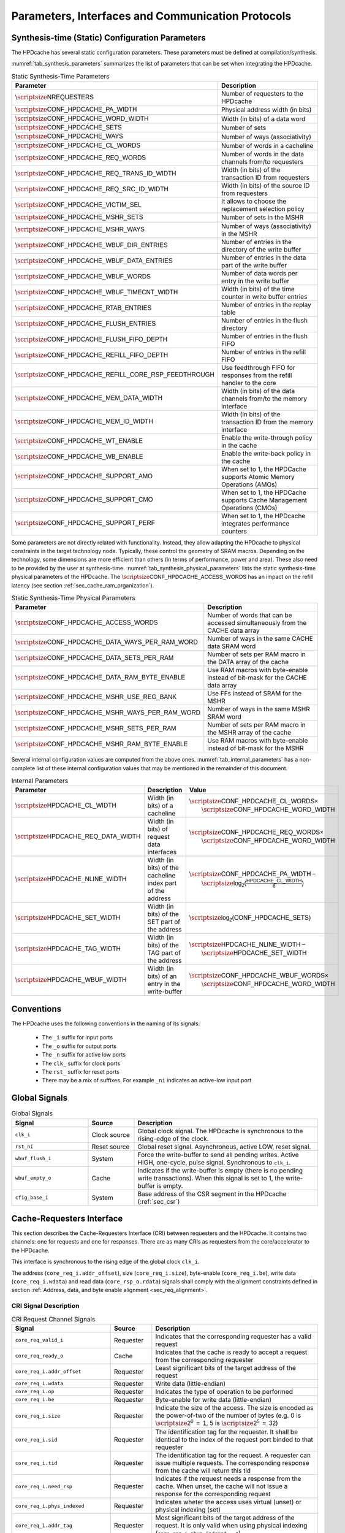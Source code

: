 ..
   Copyright 2024 CEA*
   *Commissariat a l'Energie Atomique et aux Energies Alternatives (CEA)

   SPDX-License-Identifier: Apache-2.0 WITH SHL-2.1

   Licensed under the Solderpad Hardware License v 2.1 (the “License”); you
   may not use this file except in compliance with the License, or, at your
   option, the Apache License version 2.0. You may obtain a copy of the
   License at

   https://solderpad.org/licenses/SHL-2.1/

   Unless required by applicable law or agreed to in writing, any work
   distributed under the License is distributed on an “AS IS” BASIS, WITHOUT
   WARRANTIES OR CONDITIONS OF ANY KIND, either express or implied. See the
   License for the specific language governing permissions and limitations
   under the License.

   Authors       : Cesar Fuguet
   Description   : HPDcache Interface

Parameters, Interfaces and Communication Protocols
==================================================

Synthesis-time (Static) Configuration Parameters
------------------------------------------------

The HPDcache has several static configuration parameters. These parameters must
be defined at compilation/synthesis.

:numref:`tab_synthesis_parameters` summarizes the list of parameters
that can be set when integrating the HPDcache.

.. _tab_synthesis_parameters:

.. list-table:: Static Synthesis-Time Parameters
   :widths: 45 55
   :header-rows: 1

   * - Parameter
     - Description
   * - :math:`\scriptsize\mathsf{NREQUESTERS}`
     - Number of requesters to the HPDcache
   * - :math:`\scriptsize\mathsf{CONF\_HPDCACHE\_PA\_WIDTH}`
     - Physical address width (in bits)
   * - :math:`\scriptsize\mathsf{CONF\_HPDCACHE\_WORD\_WIDTH}`
     - Width (in bits) of a data word
   * - :math:`\scriptsize\mathsf{CONF\_HPDCACHE\_SETS}`
     - Number of sets
   * - :math:`\scriptsize\mathsf{CONF\_HPDCACHE\_WAYS}`
     - Number of ways (associativity)
   * - :math:`\scriptsize\mathsf{CONF\_HPDCACHE\_CL\_WORDS}`
     - Number of words in a cacheline
   * - :math:`\scriptsize\mathsf{CONF\_HPDCACHE\_REQ\_WORDS}`
     - Number of words in the data channels from/to requesters
   * - :math:`\scriptsize\mathsf{CONF\_HPDCACHE\_REQ\_TRANS\_ID\_WIDTH}`
     - Width (in bits) of the transaction ID from requesters
   * - :math:`\scriptsize\mathsf{CONF\_HPDCACHE\_REQ\_SRC\_ID\_WIDTH}`
     - Width (in bits) of the source ID from requesters
   * - :math:`\scriptsize\mathsf{CONF\_HPDCACHE\_VICTIM\_SEL}`
     - It allows to choose the replacement selection policy
   * - :math:`\scriptsize\mathsf{CONF\_HPDCACHE\_MSHR\_SETS}`
     - Number of sets in the MSHR
   * - :math:`\scriptsize\mathsf{CONF\_HPDCACHE\_MSHR\_WAYS}`
     - Number of ways (associativity) in the MSHR
   * - :math:`\scriptsize\mathsf{CONF\_HPDCACHE\_WBUF\_DIR\_ENTRIES}`
     - Number of entries in the directory of the write buffer
   * - :math:`\scriptsize\mathsf{CONF\_HPDCACHE\_WBUF\_DATA\_ENTRIES}`
     - Number of entries in the data part of the write buffer
   * - :math:`\scriptsize\mathsf{CONF\_HPDCACHE\_WBUF\_WORDS}`
     - Number of data words per entry in the write buffer
   * - :math:`\scriptsize\mathsf{CONF\_HPDCACHE\_WBUF\_TIMECNT\_WIDTH}`
     - Width (in bits) of the time counter in write buffer entries
   * - :math:`\scriptsize\mathsf{CONF\_HPDCACHE\_RTAB\_ENTRIES}`
     - Number of entries in the replay table
   * - :math:`\scriptsize\mathsf{CONF\_HPDCACHE\_FLUSH\_ENTRIES}`
     - Number of entries in the flush directory
   * - :math:`\scriptsize\mathsf{CONF\_HPDCACHE\_FLUSH\_FIFO\_DEPTH}`
     - Number of entries in the flush FIFO
   * - :math:`\scriptsize\mathsf{CONF\_HPDCACHE\_REFILL\_FIFO\_DEPTH}`
     - Number of entries in the refill FIFO
   * - :math:`\scriptsize\mathsf{CONF\_HPDCACHE\_REFILL\_CORE\_RSP\_FEEDTHROUGH}`
     - Use feedthrough FIFO for responses from the refill handler to the core
   * - :math:`\scriptsize\mathsf{CONF\_HPDCACHE\_MEM\_DATA\_WIDTH}`
     - Width (in bits) of the data channels from/to the memory interface
   * - :math:`\scriptsize\mathsf{CONF\_HPDCACHE\_MEM\_ID\_WIDTH}`
     - Width (in bits) of the transaction ID from the memory interface
   * - :math:`\scriptsize\mathsf{CONF\_HPDCACHE\_WT\_ENABLE}`
     - Enable the write-through policy in the cache
   * - :math:`\scriptsize\mathsf{CONF\_HPDCACHE\_WB\_ENABLE}`
     - Enable the write-back policy in the cache
   * - :math:`\scriptsize\mathsf{CONF\_HPDCACHE\_SUPPORT\_AMO}`
     - When set to 1, the HPDCache supports Atomic Memory Operations (AMOs)
   * - :math:`\scriptsize\mathsf{CONF\_HPDCACHE\_SUPPORT\_CMO}`
     - When set to 1, the HPDCache supports Cache Management Operations (CMOs)
   * - :math:`\scriptsize\mathsf{CONF\_HPDCACHE\_SUPPORT\_PERF}`
     - When set to 1, the HPDcache integrates performance counters

Some parameters are not directly related with functionality. Instead, they
allow adapting the HPDcache to physical constraints in the target technology
node. Typically, these control the geometry of SRAM macros. Depending on the
technology, some dimensions are more efficient than others (in terms of
performance, power and area). These also need to be provided by the user at
synthesis-time. :numref:`tab_synthesis_physical_parameters` lists the static
synthesis-time physical parameters of the HPDcache. The
:math:`\scriptsize\mathsf{CONF\_HPDCACHE\_ACCESS\_WORDS}` has an impact on the refill
latency (see section :ref:`sec_cache_ram_organization`).

.. _tab_synthesis_physical_parameters:

.. list-table:: Static Synthesis-Time Physical Parameters
   :widths: 50 50
   :header-rows: 1

   * - Parameter
     - Description
   * - :math:`\scriptsize\mathsf{CONF\_HPDCACHE\_ACCESS\_WORDS}`
     - Number of words that can be accessed simultaneously from the CACHE data
       array
   * - :math:`\scriptsize\mathsf{CONF\_HPDCACHE\_DATA\_WAYS\_PER\_RAM\_WORD}`
     - Number of ways in the same CACHE data SRAM word
   * - :math:`\scriptsize\mathsf{CONF\_HPDCACHE\_DATA\_SETS\_PER\_RAM}`
     - Number of sets per RAM macro in the DATA array of the cache
   * - :math:`\scriptsize\mathsf{CONF\_HPDCACHE\_DATA\_RAM\_BYTE\_ENABLE}`
     - Use RAM macros with byte-enable instead of bit-mask for the CACHE data
       array
   * - :math:`\scriptsize\mathsf{CONF\_HPDCACHE\_MSHR\_USE\_REG\_BANK}`
     - Use FFs instead of SRAM for the MSHR
   * - :math:`\scriptsize\mathsf{CONF\_HPDCACHE\_MSHR\_WAYS\_PER\_RAM\_WORD}`
     - Number of ways in the same MSHR SRAM word
   * - :math:`\scriptsize\mathsf{CONF\_HPDCACHE\_MSHR\_SETS\_PER\_RAM}`
     - Number of sets per RAM macro in the MSHR array of the cache
   * - :math:`\scriptsize\mathsf{CONF\_HPDCACHE\_MSHR\_RAM\_BYTE\_ENABLE}`
     - Use RAM macros with byte-enable instead of bit-mask for the MSHR

Several internal configuration values are computed from the above ones.
:numref:`tab_internal_parameters` has a non-complete list of these
internal configuration values that may be mentioned in the remainder of this
document.

.. _tab_internal_parameters:

.. list-table:: Internal Parameters
   :widths: 35 25 40
   :header-rows: 1

   * - Parameter
     - Description
     - Value
   * - :math:`\scriptsize\mathsf{HPDCACHE\_CL\_WIDTH}`
     - Width (in bits) of a cacheline
     - | :math:`\scriptsize\mathsf{CONF\_HPDCACHE\_CL\_WORDS \times}`
       |     :math:`\scriptsize\mathsf{CONF\_HPDCACHE\_WORD\_WIDTH}`
   * - :math:`\scriptsize\mathsf{HPDCACHE\_REQ\_DATA\_WIDTH}`
     - Width (in bits) of request data interfaces
     - | :math:`\scriptsize\mathsf{CONF\_HPDCACHE\_REQ\_WORDS \times}`
       |     :math:`\scriptsize\mathsf{CONF\_HPDCACHE\_WORD\_WIDTH}`
   * - :math:`\scriptsize\mathsf{HPDCACHE\_NLINE\_WIDTH}`
     - Width (in bits) of the cacheline index part of the address
     - | :math:`\scriptsize\mathsf{CONF\_HPDCACHE\_PA\_WIDTH -}`
       |     :math:`\scriptsize\mathsf{log_2(\frac{HPDCACHE\_CL\_WIDTH}{8})}`
   * - :math:`\scriptsize\mathsf{HPDCACHE\_SET\_WIDTH}`
     - Width (in bits) of the SET part of the address
     - :math:`\scriptsize\mathsf{log_2(CONF\_HPDCACHE\_SETS)}`
   * - :math:`\scriptsize\mathsf{HPDCACHE\_TAG\_WIDTH}`
     - Width (in bits) of the TAG part of the address
     - | :math:`\scriptsize\mathsf{HPDCACHE\_NLINE\_WIDTH -}`
       |     :math:`\scriptsize\mathsf{HPDCACHE\_SET\_WIDTH}`
   * - :math:`\scriptsize\mathsf{HPDCACHE\_WBUF\_WIDTH}`
     - Width (in bits) of an entry in the write-buffer
     - | :math:`\scriptsize\mathsf{CONF\_HPDCACHE\_WBUF\_WORDS \times}`
       |     :math:`\scriptsize\mathsf{CONF\_HPDCACHE\_WORD\_WIDTH}`


Conventions
-----------

The HPDcache uses the following conventions in the naming of its signals:

 - The ``_i`` suffix for input ports
 - The ``_o`` suffix for output ports
 - The ``_n`` suffix for active low ports
 - The ``clk_`` suffix for clock ports
 - The ``rst_`` suffix for reset ports
 - There may be a mix of suffixes. For example ``_ni`` indicates an active-low
   input port


Global Signals
--------------

.. _tab_global_signals:

.. list-table:: Global Signals
   :widths: 25 15 60
   :header-rows: 1

   * - Signal
     - Source
     - Description
   * - ``clk_i``
     - Clock source
     - Global clock signal.
       The HPDcache is synchronous to the rising-edge of the clock.
   * - ``rst_ni``
     - Reset source
     - Global reset signal. Asynchronous, active LOW, reset signal.
   * - ``wbuf_flush_i``
     - System
     - Force the write-buffer to send all pending writes. Active HIGH,
       one-cycle, pulse signal. Synchronous to ``clk_i``.
   * - ``wbuf_empty_o``
     - Cache
     - Indicates if the write-buffer is empty (there is no pending write
       transactions). When this signal is set to 1, the write-buffer is empty.
   * - ``cfig_base_i``
     - System
     - Base address of the CSR segment in the HPDcache (:ref:`sec_csr`)


Cache-Requesters Interface
--------------------------------------

This section describes the Cache-Requesters Interface (CRI) between requesters
and the HPDcache. It contains two channels: one for requests and one for
responses. There are as many CRIs as requesters from the core/accelerator to
the HPDcache.

This interface is synchronous to the rising edge of the global
clock ``clk_i``.

The address (``core_req_i.addr_offset``), size (``core_req_i.size``),
byte-enable (``core_req_i.be``), write data (``core_req_i.wdata``) and
read data (``core_rsp_o.rdata``) signals shall comply with the alignment
constraints defined in section
:ref:`Address, data, and byte enable alignment <sec_req_alignment>`.

CRI Signal Description
~~~~~~~~~~~~~~~~~~~~~~

.. _tab_req_channel_signals:

.. list-table:: CRI Request Channel Signals
   :widths: 31 13 52
   :align: center
   :header-rows: 1

   * - Signal
     - Source
     - Description
   * - ``core_req_valid_i``
     - Requester
     - Indicates that the corresponding requester has a valid request
   * - ``core_req_ready_o``
     - Cache
     - Indicates that the cache is ready to accept a request from the
       corresponding requester
   * - ``core_req_i.addr_offset``
     - Requester
     - Least significant bits of the target address of the request
   * - ``core_req_i.wdata``
     - Requester
     - Write data (little-endian)
   * - ``core_req_i.op``
     - Requester
     - Indicates the type of operation to be performed
   * - ``core_req_i.be``
     - Requester
     - Byte-enable for write data (little-endian)
   * - ``core_req_i.size``
     - Requester
     - Indicate the size of the access. The size is encoded as the power-of-two
       of the number of bytes (e.g.
       0 is :math:`\scriptsize\mathsf{2^0~=~1}`,
       5 is :math:`\scriptsize\mathsf{2^5~=~32}`)
   * - ``core_req_i.sid``
     - Requester
     - The identification tag for the requester. It shall be identical to the
       index of the request port binded to that requester
   * - ``core_req_i.tid``
     - Requester
     - The identification tag for the request. A requester can issue multiple
       requests. The corresponding response from the cache will return this tid
   * - ``core_req_i.need_rsp``
     - Requester
     - Indicates if the request needs a response from the cache. When unset,
       the cache will not issue a response for the corresponding request
   * - ``core_req_i.phys_indexed``
     - Requester
     - Indicates wheter the access uses virtual (unset) or physical indexing
       (set)
   * - ``core_req_i.addr_tag``
     - Requester
     - Most significant bits of the target address of the request. It is only
       valid when using physical indexing (``core_req_i.phys_indexed = 1``)
   * - ``core_req_i.pma.uncacheable``
     - Requester
     - Indicates whether the access needs to be cached (unset) or not (set).
       Uncacheable accesses are directly forwarded to the memory. It is only
       valid when using physical indexing (``core_req_i.phys_indexed = 1``)
   * - ``core_req_i.pma.io``
     - Requester
     - Indicates whether the request targets input/output (IO) peripherals
       (set) or not (unset). IO accesses are directly forwarded to the memory.
       It is only valid when using physical indexing
       (``core_req_i.phys_indexed = 1``)
   * - ``core_req_i.pma.wr_policy_hint``
     - Requester
     - Indicates whether the target cacheline shall be managed as write-back
       (write allocate) or write-through (write non-allocate).
       It is only valid when using physical indexing
       (``core_req_i.phys_indexed = 1``)
   * - ``core_req_tag_i``
     - Requester
     - Most significant bits of the target address of the request. This signal
       must be delayed of 1 cycle after
       ``(core_req_valid_i & core_req_ready_o) = 1``.
       It is valid when using virtual indexing
       (``core_req_i.phys_indexed = 0``)
   * - ``core_req_pma_i.uncacheable``
     - Requester
     - Indicates whether the access needs to be cached (unset) or not (set).
       Uncacheable accesses are directly forwarded to the memory. This signal
       must be delayed of 1 cycle after
       ``(core_req_valid_i & core_req_ready_o) = 1``.
       It is only valid when using virtual indexing
       (``core_req_i.phys_indexed = 0``)
   * - ``core_req_pma_i.io``
     - Requester
     - Indicates whether the access targets input/output (IO) peripherals (set)
       or not (unset). IO accesses are directly forwarded to the memory. This
       signal must be delayed of 1 cycle after
       ``(core_req_valid_i & core_req_ready_o) = 1``.
       It is only valid when using virtual indexing
       (``core_req_i.phys_indexed = 0``)
   * - ``core_req_pma_i.wr_policy_hint``
     - Requester
     - Indicates whether the target cacheline shall be managed as write-back
       (write allocate) or write-through (write non-allocate).
       It is only valid when using virtual indexing
       (``core_req_i.phys_indexed = 0``)

.. _tab_resp_channel_signals:

.. list-table:: CRI Response Channel Signals
   :widths: 31 13 52
   :header-rows: 1

   * - Signal
     - Source
     - Description
   * - ``core_rsp_valid_o``
     - Cache
     - Indicates that the HPDcache has a valid response for the corresponding
       requester
   * - ``core_rsp_o.rdata``
     - Cache
     - Response read data
   * - ``core_rsp_o.sid``
     - Cache
     - The identification tag for the requester. It corresponds to the **sid**
       transferred with the request
   * - ``core_rsp_o.tid``
     - Cache
     - The identification tag for the request. It corresponds to the **tid**
       transferred with the request
   * - ``core_rsp_o.error``
     - Cache
     - Indicates whether there was an error condition while processing the
       request
   * - ``core_rsp_o.aborted``
     - Cache
     - Indicates if the request issued in the previous cycle shall be aborted.
       It is only considered if the previous request used virtual indexing

Cache Memory Interfaces
----------------------------------

This section describes the Cache-Memory Interface (CMI) between the HPDcache
and the NoC/memory. It implements 5 different channels.

This interface is synchronous to the rising edge of the global clock
``clk_i``.

All CMI interfaces implements the ready-valid protocol described in section
:ref:`sec_ready_valid_handshake` for the handshake
between the HPDcache and the NoC/Memory.

The address (``mem_req_addr``), size (``mem_req_size``),
write data (``mem_req_w_data``) and write byte-enable (``mem_req_w_be``)
signals shall comply with the alignment constraints defined in section
:ref:`Address, data, and byte enable alignment <sec_req_alignment>`.


.. _sec_mi_signal_descriptions:

CMI Signal Descriptions
~~~~~~~~~~~~~~~~~~~~~~~

- **Memory Read Interfaces**

.. _tab_read_req_channel_signals:

.. list-table:: CMI Read Request Channel Signals
   :widths: 31 13 52
   :header-rows: 1

   * - Signal
     - Source
     - Description
   * - ``mem_req_read_valid_o``
     - Cache
     - Indicates that the channel is signaling a valid request
   * - ``mem_req_read_ready_i``
     - NoC
     - Indicates that the NoC is ready to accept a request
   * - ``mem_req_read_o.mem_req_addr``
     - Cache
     - Target physical address of the request. The address shall be aligned to
       the ``mem_req_read_o.mem_req_size`` field.
   * - ``mem_req_read_o.mem_req_len``
     - Cache
     - Indicates the number of transfers in a burst minus one
   * - ``mem_req_read_o.mem_req_size``
     - Cache
     - Indicate the size of the access. The size is encoded as the power-of-two
       of the number of bytes
   * - ``mem_req_read_o.mem_req_id``
     - Cache
     - The identification tag for the request. The HPDcache always use unique
       IDs on the memory interface (i.e. two or more in-flight requests cannot
       share the same ID).
   * - ``mem_req_read_o.mem_req_command``
     - Cache
     - Indicates the type of operation to be performed
   * - ``mem_req_read_o.mem_req_atomic``
     - Cache
     - In case of atomic operations, it indicates its type
   * - ``mem_req_read_o.mem_req_cacheable``
     - Cache
     - This is a hint for the cache hierarchy in the system. It indicates if
       the request can be allocated by the cache hierarchy. That is, data can
       be prefetched from memory or can be reused for multiple read
       transactions


.. _tab_read_miss_resp_channel_signals:

.. list-table:: CMI Read Response Channel Signals
   :widths: 31 13 52
   :header-rows: 1

   * - Signal
     - Source
     - Description
   * - ``mem_resp_read_valid_i``
     - NoC
     - Indicates that the channel is signaling a valid response
   * - ``mem_resp_read_ready_o``
     - Cache
     - Indicates that the cache is ready to accept a response
   * - ``mem_resp_read_i.mem_resp_r_error``
     - NoC
     - Indicates whether there was an error condition while processing the
       request
   * - ``mem_resp_read_i.mem_resp_r_id``
     - NoC
     - The identification tag for the request. It corresponds to the ID
       transferred with the request
   * - ``mem_resp_read_i.mem_resp_r_data``
     - NoC
     - Response read data. It shall be naturally aligned to the request address
   * - ``mem_resp_read_i.mem_resp_r_last``
     - NoC
     - Indicates the last transfer in a read response burst


- **Memory Write Interfaces**

.. _tab_write_req_channel_signals:

.. list-table:: CMI Write Request Channel Signals
   :widths: 31 13 52
   :header-rows: 1

   * - Signal
     - Source
     - Description
   * - ``mem_req_write_valid_o``
     - Cache
     - Indicates that the channel is signaling a valid request
   * - ``mem_req_write_ready_i``
     - NoC
     - Indicates that the cache is ready to accept a response
   * - ``mem_req_write_o.mem_req_addr``
     - Cache
     - Target physical address of the request
   * - ``mem_req_write_o.mem_req_len``
     - Cache
     - Indicates the number of transfers in a burst minus one
   * - ``mem_req_write_o.mem_req_size``
     - Cache
     - Indicate the size of the access. The size is encoded as the
       power-of-two of the number of bytes
   * - ``mem_req_write_o.mem_req_id``
     - Cache
     - The identification tag for the request. The HPDcache always use unique
       IDs on the memory interface (i.e. two or more in-flight requests cannot
       share the same ID).
   * - ``mem_req_write_o.mem_req_command``
     - Cache
     - Indicates the type of operation to be performed
   * - ``mem_req_write_o.mem_req_atomic``
     - Cache
     - In case of atomic operations, it indicates its type
   * - ``mem_req_write_o.mem_req_cacheable``
     - Cache
     - This is a hint for the cache hierarchy in the system. It indicates if
       the write is bufferable by the cache hierarchy. This means that the
       write must be visible in a timely manner at the final destination.
       However, write responses can be obtained from an intermediate point


.. _tab_write_data_channel_signals:

.. list-table:: CMI Write Data Channel Signals
   :widths: 31 13 52
   :header-rows: 1

   * - Signal
     - Source
     - Description
   * - ``mem_req_write_data_valid_o``
     - Cache
     - Indicates that the channel is transferring a valid data
   * - ``mem_req_write_data_ready_i``
     - NoC
     - Indicates that the target is ready to accept the data
   * - ``mem_req_write_data_o.mem_req_w_data``
     - Cache
     - Request write data. It shall be naturally aligned to the request
       address
   * - ``mem_req_write_data_o.mem_req_w_be``
     - Cache
     - Request write byte-enable. It shall be naturally aligned to the request
       address
   * - ``mem_req_write_data_o.mem_req_w_last``
     - Cache
     - Indicates the last transfer in a write request burst


.. _tab_write_resp_channel_signals:

.. list-table:: CMI Write Response Channel Signals
   :widths: 31 13 52
   :header-rows: 1

   * - Signal
     - Source
     - Description
   * - ``mem_resp_write_valid_i``
     - NoC
     - Indicates that the channel is transferring a valid write acknowledgement
   * - ``mem_resp_write_ready_o``
     - Cache
     - Indicates that the cache is ready to accept the acknowledgement
   * - ``mem_resp_write_i.mem_resp_w_is_atomic``
     - NoC
     - Indicates whether the atomic operation was successfully processed
       (atomically)
   * - ``mem_resp_write_i.mem_resp_w_error``
     - NoC
     - Indicates whether there was an error condition while processing the
       request
   * - ``mem_resp_write_i.mem_resp_w_id``
     - NoC
     - The identification tag for the request. It corresponds to the ID
       transferred with the request


Interfaces’ requirements
------------------------

This section describes the basic protocol transaction requirements for the
different interfaces in the HPDcache.


..  _sec_ready_valid_handshake:

Valid/Ready handshake process
~~~~~~~~~~~~~~~~~~~~~~~~~~~~~

All interfaces in the HPDcache use a **valid**/**ready** handshake process to
transfer a payload between the source and the destination. The payload contains
the address, data and control information.

As a reminder, the 7 interfaces in the HPDcache are the following:

#. CRI request interface
#. CRI response interface
#. CMI read request interface
#. CMI read response interface
#. CMI write request interface
#. CMI write data request interface
#. CMI write response interface

The source sets to 1 the **valid** signal to indicate when the payload is
available. The destination sets to 1 the **ready** signal to indicate that it
can accept that payload. Transfer occurs only when both the **valid** and
**ready** signals are set to 1 on the next rising edge of the clock.

A source is not permitted to wait until **ready** is set to 1 before setting
**valid** to 1.

A destination may or not wait for **valid** to set the **ready** to 1
(:numref:`cases (a) and (d) in Table %s <tab_ready_valid_scenarios>`).
In other words, a destination may set **ready** to 1 before an actual transfer
is available.

When **valid** is set to 1, the source must keep it that way until the
handshake occurs. This is, at the next rising edge when both **valid** and
**ready** (from the destination) are set to 1. In other words, a source cannot
retire a pending **valid** transfer
(:numref:`Case (b) in Table %s <tab_ready_valid_scenarios>`).

After an effective transfer (**valid** and **ready** set to 1), the source may
keep **valid** set to 1 in the next cycle to signal a new transfer (with a new
payload). In the same manner, the destination may keep **ready** set to 1 if it
can accept a new transfer. This allows back-to-back transfers, with no idle
cycles, between a source and a destination
(:numref:`Case (d) in Table %s <tab_ready_valid_scenarios>`).

All interfaces are synchronous to the rising edge of the same global
clock (``clk_i``).

.. _tab_ready_valid_scenarios:

.. list-table:: valid/ready scenarios
   :class: borderless
   :align: center

   * - **(a)**
     - **(b)**
   * - .. image:: images/wave_ready_before_valid.*
     - .. image:: images/wave_valid_before_ready.*
   * - **(c)**
     - **(d)**
   * - .. image:: images/wave_ready_when_valid.*
     - .. image:: images/wave_back_to_back.*


CRI Response Interface
'''''''''''''''''''''''''''''

In the case of the CRI response interfaces, there is a particularity.
For these interfaces, it is assumed that the **ready** signal is always set to
1. That is why the **ready** signal is not actually implemented on those
interfaces. In other words, the requester unconditionally accepts any incoming
response.

.. _sec_req_alignment:

Address, data and byte enable alignment
~~~~~~~~~~~~~~~~~~~~~~~~~~~~~~~~~~~~~~~

Address alignment
'''''''''''''''''

The address transferred (**addr**) in all request interfaces (CRI and CMI)
shall be byte-aligned to the value of the corresponding **size** signal in that
interface.

Some examples are illustrated in
:numref:`Figure %s <fig_request_data_alignment>`. In the first case, the
**size** value is 2 (which corresponds to :math:`\scriptsize\mathsf{2^2=4}` bytes).
Thus, the address must be a multiple of 4; In the second case, **size** value
is 3. Thus, the address must be a multiple of 8. Finally, in the third case,
**size** value is 0. Thus, there is no constraint on the address alignment.

Data alignment
''''''''''''''

The data must be naturally aligned to the address (**addr**) and the maximum
valid bytes of the transfer must be equal to :math:`\scriptsize\mathsf{2^{size}}`.
This means that the first valid byte in the **data** signal must be at the
indicated offset of the address. Here, the offset corresponds to the least
significant bits of the address, that allow to indicate a byte within the
**data** word. For example, if the **data** signal is 128 bits wide (16
bytes), then the offset corresponds to the first 4 bits of the **addr** signal.

Some examples are illustrated in
:numref:`Figure %s <fig_request_data_alignment>`. As illustrated, within the
data word, only bytes in the range from the indicated offset in the address, to
that offset plus :math:`\scriptsize\mathsf{2^{size}}` can contain valid data. Other bytes must
be ignored by the destination.

Additionally, within the range described above, the **be** signal indicates
which bytes within that range are actually valid. Bytes in the **data**
signal where the **be** signals are set to 0, must be ignored by the
destination.

Byte Enable (BE) alignment
''''''''''''''''''''''''''

The **be** signal must be naturally aligned to the address (**addr**) and the
number of bits set in this signal must be less or equal to
:math:`\scriptsize\mathsf{2^\text{size}}`. This means that the first valid bit in the
**be** signal must be at the indicated offset of the address. The offset is
the same as the one explained above in the "Data alignment" paragraph.

Some examples are illustrated in
:numref:`Figure %s <fig_request_data_alignment>`. As illustrated, within the
**be** word, only bits in the range from the indicated offset in the address,
to that offset plus :math:`\scriptsize\mathsf{2^{size}}` can be set. Other bits
outside that range must be set to 0.

.. _fig_request_data_alignment:

.. figure:: images/hpdcache_request_address_data_alignment.*
   :align: center
   :alt: Address, Data and Byte Enable Alignment in Requests

   Address, Data and Byte Enable Alignment in Requests


Cache-Requesters Interface (CRI) Attributes
-------------------------------------------

.. _sec_vipt:

Physical or Virtual Indexing
~~~~~~~~~~~~~~~~~~~~~~~~~~~~

The HPDcache allows the address and physical memory attributes (PMA) to be sent
by the requesters in two different (but consecutive) cycles.

This is useful to allow the pipelining of the address translation mechanism
(when the core has one). This is illustrated in
:numref:`Figure %s <fig_vipt>`.
Doing the translation and directly forwarding to the cache is usually too
costly in terms of timing. Instead, the requesters can:

.. list-table::
   :widths: 15 85
   :header-rows: 0

   * - Cycle 0
     - During the first cycle, forward the least significant bits of the
       address (``addr_offset``), which usually do not need to be translated,
       along with the other fields of the request (operation, identifiers,
       etc). In the meanwhile the core can perform the translation of the
       address to compute the most significant bits (``addr_tag``)

   * - Cycle 1
     - During the second cycle, forward the previously translated most
       significant bits of the address (``addr_tag``), and the corresponding
       PMAs. PMAs are sent during this second cycle because usually they depend
       on the target physical address. The requester can abort the request
       during this cycle as explained in the next section (:ref:`sec_req_abort`).

.. _fig_vipt:

.. figure:: images/hpdcache_vipt.*
   :align: center
   :width: 80%
   :alt: Pipelining of the Virtual and Physical Part of the Address

   Pipelining of the Virtual and Physical Part of the Address

This kind of indexing is named **Virtually-Indexed Physically-Tagged (VIPT)**.

The requester shall send the tag and PMAs the next cycle after the
``core_req_valid_i`` and ``core_req_ready_o`` signals were set to 1 and the
``core_req_i.phys_indexed`` signal was set to 0.The number of bits of the
address offset (``addr_offset``) depends on the number of cache sets
(:math:`\scriptsize\mathsf{CONF\_HPDCACHE\_SETS}`) and the size of the cachelines
(:math:`\scriptsize\mathsf{CONF\_HPDCACHE\_CL\_WIDTH/8}`).
The address offset represents the concatenation of these two fields of the
address: the byte offset in the cacheline and the set index. Requests can be
sent back-to-back with no idle cycle in-between.

If requesters do not need virtual indexing, they can send the full address in
the first cycle by setting the ``core_req_i.phys_indexed`` bit to 1. The address
offset and the tag shall be sent through the ``core_req_i.addr_offset`` and
``core_req_i.addr_tag``, respectively. A given requester is free to alternate
between virtual and physical indexing on different clock cycles. Different
requesters can use different indexing schemes (virtual or physical).

.. _sec_req_abort:

Request Abortion
~~~~~~~~~~~~~~~~~~~~~

When using the virtual indexing, the requester can abort the request during the
second cycle of the addressing pipeline. In that case, the requester needs to
set the req_abort signal to 1.

When a request is aborted, and the ``core_req_i.need_rsp`` field was set to 1, the
HPDcache respond to the corresponding requester with the bit
``core_rsp_o.aborted`` set to 1.

CRI Type of Operation
~~~~~~~~~~~~~~~~~~~~~

A requester indicates the required operation on the 5-bit, ``HPDCACHE_REQ_OP``
signal. The supported operation are detailed in :numref:`tab_req_op_types`.

.. _tab_req_op_types:

.. list-table:: Requesters Operation Types
   :widths: 30 15 55
   :header-rows: 1

   * - Mnemonic
     - Encoding
     - Type
   * - ``HPDCACHE_REQ_LOAD``
     - 0b00000
     - Read operation
   * - ``HPDCACHE_REQ_STORE``
     - 0b00001
     - Write operation
   * - ``HPDCACHE_REQ_AMO_LR``
     - 0b00100
     - Atomic Load-reserved operation
   * - ``HPDCACHE_REQ_AMO_SC``
     - 0b00101
     - Atomic Store-conditional operation
   * - ``HPDCACHE_REQ_AMO_SWAP``
     - 0b00110
     - Atomic SWAP operation
   * - ``HPDCACHE_REQ_AMO_ADD``
     - 0b00111
     - Atomic integer ADD operation
   * - ``HPDCACHE_REQ_AMO_AND``
     - 0b01000
     - Atomic bitwise AND operation
   * - ``HPDCACHE_REQ_AMO_OR``
     - 0b01001
     - Atomic bitwise OR operation
   * - ``HPDCACHE_REQ_AMO_XOR``
     - 0b01010
     - Atomic bitwise XOR operation
   * - ``HPDCACHE_REQ_AMO_MAX``
     - 0b01011
     - Atomic integer signed MAX operation
   * - ``HPDCACHE_REQ_AMO_MAXU``
     - 0b01100
     - Atomic integer unsigned MAX operation
   * - ``HPDCACHE_REQ_AMO_MIN``
     - 0b01101
     - Atomic integer signed MIN operation
   * - ``HPDCACHE_REQ_AMO_MINU``
     - 0b01110
     - Atomic integer unsigned MIN operation
   * - ``HPDCACHE_CMO_FENCE``
     - 0b10000
     - Memory write fence
   * - ``HPDCACHE_CMO_PREFETCH``
     - 0b10001
     - Prefetch a cacheline given its address
   * - ``HPDCACHE_CMO_INVAL_NLINE``
     - 0b10010
     - Invalidate a cacheline given its address
   * - ``HPDCACHE_CMO_INVAL_ALL``
     - 0b10011
     - Invalidate all Cachelines
   * - ``HPDCACHE_CMO_FLUSH_NLINE``
     - 0b10100
     - Flush a cacheline given its Address
   * - ``HPDCACHE_CMO_FLUSH_ALL``
     - 0b10101
     - Flush All Cachelines
   * - ``HPDCACHE_CMO_FLUSH_INVAL_NLINE``
     - 0b10110
     - Flush and invalidate a cacheline given its address
   * - ``HPDCACHE_CMO_FLUSH_INVAL_ALL``
     - 0b10111
     - Flush and invalidate all cachelines

Load and store operations are normal read and write operations from/to the
specified address.

Atomic operations are the ones specified in the Atomic (A) extension of the
[RISCVUP2019]_. More details on how the HPDcache implements AMOs are found in
section :ref:`sec_amo`.

CMOs are explained in :ref:`sec_cmo`.

Source identifier
~~~~~~~~~~~~~~~~~

Each request identifies its source through the ``core_req_i.sid`` signal. The
``core_req_i.sid`` signal shall be decoded when the ``core_req_valid_i`` signal
is set to 1. The width of this signal is
:math:`\scriptsize\mathsf{CONF\_HPDCACHE\_REQ\_SRC\_ID\_WIDTH}` bits.
The HPDcache reflects the value of the **sid** of the request into the
corresponding **sid** of the response.

Each port must have a unique ID that corresponds to its number. Each port is
numbered from 0 to N-1. This number shall be constant for a given port
(requester). The HPDcache uses this information to route responses to the
correct requester.

Transaction identifier
~~~~~~~~~~~~~~~~~~~~~~

Each request identifies transactions through the
``core_req_i.tid`` signal. The
``core_req_i.tid`` signal shall be decoded when the
``core_req_valid_i`` signal is set to 1. The width of this signal is
:math:`\scriptsize\mathsf{CONF\_HPDCACHE\_REQ\_TRANS\_ID\_WIDTH}` bits.

This signal can contain any value from 0 to
:math:`\scriptsize\mathsf{2^{CONF\_HPDCACHE\_REQ\_TRANS\_ID\_WIDTH} - 1}`.
The HPDcache forwards the value of the **tid** of the request into the **tid**
of the corresponding response.

A requester can issue multiple transactions without waiting for earlier
transactions to complete. Because the HPDcache can respond to these transactions
in a different order than the one of requests, the requester can use the **tid**
to match the responses with respect to requests.

The ID of transactions is not necessarily unique. A requester may reuse a given
transaction ID for different transactions. That is, even when some of these
transactions are not yet completed. However, when the requester starts multiple
transactions with the same **tid**, it cannot match responses and requests
because responses can be in a different order that the one of requests.


.. _sec_req_cacheability:

Cacheability
~~~~~~~~~~~~

This cache considers that the memory space is segmented. A segment corresponds
to an address range: a **base address** and an **end address**. Some segments
are cacheable and others not. The HPDcache needs to know which segments are
cacheable to determine if for a given read request, it needs to copy the read
data into the cache.

The request interface implements an uncacheable bit
(``core_req_i.pma.uncacheable`` or ``core_req_pma_i.uncacheable``).  When this
bit is set, the access is considered uncacheable. The
``core_req_i.pma.uncacheable`` signal shall be decoded when the
``core_req_valid_i`` signal is set to 1. The ``core_req_pma_i.uncacheable``
shall be decoded when the ``core_req_valid_i``, ``core_req_ready_o`` and the
``core_req_i.phys_indexed`` signals were set to 1 the previous cycle.

.. admonition:: Caution
   :class: caution

   For a given address, the uncacheable attribute must be consistent between
   accesses. The granularity is the cacheline. **In the event that the same
   address is accessed with different values in the uncacheable attribute, the
   behavior of the cache for that address is unpredictable**.

Need response
~~~~~~~~~~~~~

For any given request, a requester can set the bit ``core_req_i.need_rsp`` to 0
to indicate that it does not want a response for that request. The
``core_req_i.need_rsp`` signal shall be decoded when the ``core_req_valid_i``
signal is set to 1.

When ``core_req_i.need_rsp`` is set to 0, the HPDcache processes the request
but it does not send an acknowledgement to the corresponding requester when the
transaction is completed.

Write-Policy Hint
~~~~~~~~~~~~~~~~~

The CRI may set dynamically the write-policy (write-back or write-through) for
the target cacheline. In the request interface, there are specific flags (hint)
to indicate the desired policy for a given request.

The request interface drives the hint through the
``core_req_i.pma.wr_policy_hint`` or ``core_req_pma_i.wr_policy_hint`` signals.
The ``core_req_i.pma.wr_policy_hint`` signal shall be decoded when the
``core_req_valid_i`` signal is set to 1. The ``core_req_pma_i.wr_policy_hint``
shall be decoded when the ``core_req_valid_i``, ``core_req_ready_o`` and the
``core_req_i.phys_indexed`` signals were set to 1 the previous cycle.

The supported hints are detailed in :numref:`tab_req_wr_policy_hints`.

.. _tab_req_wr_policy_hints:

.. list-table:: Requesters Write-Policy Hint
   :widths: 30 15 55
   :header-rows: 1

   * - Mnemonic
     - Encoding
     - Type
   * - ``HPDCACHE_WR_POLICY_AUTO``
     - 0b001
     - Request to to keep the current write-policy for the target cacheline if
       there is a copy in the cache, or use the default policy otherwise.
   * - ``HPDCACHE_WR_POLICY_WB``
     - 0b010
     - Request a write-back (write allocate) policy for the target cacheline
   * - ``HPDCACHE_WR_POLICY_WT``
     - 0b100
     - Request a write-through (write non-allocate) policy for the target
       cacheline

Error response
~~~~~~~~~~~~~~

The response interface contains a single-bit ``core_rsp_o.error`` signal.  This
signal is set to 1 by the HPDcache when some error condition occurred during the
processing of the corresponding request. The ``core_rsp_o.error`` signal shall
be decoded when the ``core_rsp_valid_o`` signal is set to 1.

When the ``core_rsp_o.error`` signal is set to 1 in the response, the effect of
the corresponding request is undefined. If this **error** signal is set in the
case of **LOAD** or **AMOs** operations, the **rdata** signal does not contain
any valid data.

Cache-Memory Interface (CMI) Attributes
---------------------------------------

.. _CMI_type-of-operation:

CMI Type of operation
~~~~~~~~~~~~~~~~~~~~~

.. list-table:: Memory request operation types
   :widths: 35 15 50
   :header-rows: 1

   * - Mnemonic
     - Encoding
     - Type
   * - ``HPDCACHE_MEM_READ``
     - 0b00
     - Read operation
   * - ``HPDCACHE_MEM_WRITE``
     - 0b01
     - Write operation
   * - ``HPDCACHE_MEM_ATOMIC``
     - 0b10
     - Atomic operation

``HPDCACHE_MEM_READ`` and ``HPDCACHE_MEM_WRITE`` are respectively normal read
and write operations from/to the specified address.

In case of an atomic operation request (``HPDCACHE_MEM_ATOMIC``), the specific
operation is specified in the ``MEM_REQ_ATOMIC`` signal. These operations are
listed in :numref:`tab_mem_req_atomics_types`. Note that these
operations are compatible with the ones defined in the AMBA AXI prototol.

.. _tab_mem_req_atomics_types:

.. list-table:: Memory request atomic operation types
   :widths: 35 15 50
   :header-rows: 1

   * - Mnemonic
     - Encoding
     - Type
   * - ``HPDCACHE_MEM_ATOMIC_ADD``
     - 0b0000
     - Atomic fetch-and-add operation
   * - ``HPDCACHE_MEM_ATOMIC_CLR``
     - 0b0001
     - Atomic fetch-and-clear operation
   * - ``HPDCACHE_MEM_ATOMIC_SET``
     - 0b0010
     - Atomic fetch-and-set operation
   * - ``HPDCACHE_MEM_ATOMIC_EOR``
     - 0b0011
     - Atomic fetch-and-exclusive-or operation
   * - ``HPDCACHE_MEM_ATOMIC_SMAX``
     - 0b0100
     - Atomic fetch-and-maximum (signed) operation
   * - ``HPDCACHE_MEM_ATOMIC_SMIN``
     - 0b0101
     - Atomic fetch-and-minimum (signed) operation
   * - ``HPDCACHE_MEM_ATOMIC_UMAX``
     - 0b0110
     - Atomic fetch-and-maximum (unsigned) operation
   * - ``HPDCACHE_MEM_ATOMIC_UMIN``
     - 0b0111
     - Atomic fetch-and-minimum (unsigned) operation
   * - ``HPDCACHE_MEM_ATOMIC_SWAP``
     - 0b1000
     - Atomic swap operation
   * - ``HPDCACHE_MEM_ATOMIC_LDEX``
     - 0b1100
     - Load-exclusive operation
   * - ``HPDCACHE_MEM_ATOMIC_STEX``
     - 0b1101
     - Store-exclusive operation


Type of operation per CMI request channel
~~~~~~~~~~~~~~~~~~~~~~~~~~~~~~~~~~~~~~~~~

As a reminder, the HPDcache implements two request channels to the memory:

#. Memory read request channel
#. Memory write request channel

:numref:`tab_optypes_by_cmi_req_channel` indicates the type of
operations that each of these two request channels can issue.

.. _tab_optypes_by_cmi_req_channel:

.. list-table:: Operation Types Supported by CMI Request Channels
   :widths: 30 50
   :header-rows: 1

   * - Type
     - Channels
   * - ``HPDCACHE_MEM_READ``
     - - CMI read request
   * - ``HPDCACHE_MEM_WRITE``
     - - CMI write request
   * - ``HPDCACHE_MEM_ATOMIC``
     - - CMI write request


Read-Modify-Write Atomic Operations
~~~~~~~~~~~~~~~~~~~~~~~~~~~~~~~~~~~

The following atomic operations behave as read-modify-write operations:

- ``HPDCACHE_MEM_ATOMIC_ADD``
- ``HPDCACHE_MEM_ATOMIC_CLR``
- ``HPDCACHE_MEM_ATOMIC_SET``
- ``HPDCACHE_MEM_ATOMIC_EOR``
- ``HPDCACHE_MEM_ATOMIC_SMAX``
- ``HPDCACHE_MEM_ATOMIC_SMIN``
- ``HPDCACHE_MEM_ATOMIC_UMAX``
- ``HPDCACHE_MEM_ATOMIC_UMIN``
- ``HPDCACHE_MEM_ATOMIC_SWAP``

These requests are forwarded to the memory through the CMI write request
interface. A particularity of these requests is that they generate two responses
from the memory:

#. Old data value from memory is returned through the CMI read response
   interface.

#. Write acknowledgement is returned through the CMI write response interface.

Both responses may arrive in any given order to the initiating HPDcache.

Regarding errors, if any response has its **error** signal set to 1
(``mem_resp_*_i.mem_resp_r_error`` or ``mem_resp_*_i.mem_resp_w_error``), the
HPDcache considers that the operation was not completed. It waits for both
responses and it forwards an error response (``core_rsp_o.error = 1``) to the
corresponding requester on the HPDcache requesters’ side.


Exclusive Load/Store Atomic Operations
~~~~~~~~~~~~~~~~~~~~~~~~~~~~~~~~~~~~~~

Exclusive load and store operations are issued as normal load and store
operations on the CMI read request interface and CMI write request interface,
respectively.

Specific operation types are however used on these exclusive requests:
``HPDCACHE_MEM_ATOMIC_LDEX`` for loads; and
``HPDCACHE_MEM_ATOMIC_STEX`` for stores.

These requests behave similarly to normal load and store to the memory but
provide some additional properties described in :ref:`sec_amo`.

In the case of the ``HPDCACHE_MEM_ATOMIC_STEX`` request, the write
acknowledgement contains an additional information in the
``mem_resp_w_is_atomic`` signal.
If this signal is set to 1, the exclusive store was "atomic", hence the data was
written in memory.
If this signal is set to 0, the exclusive store was "non-atomic". Hence the
write operation was abandoned.

The HPDcache uses exclusive stores in case of SC operations from requesters.
Depending on the ``mem_resp_w_is_atomic`` value, the HPDcache responds to the
requester according to the rules explained in :ref:`sec_amo`. A "non-atomic"
response is considered a **SC Failure**, and a "atomic" response is considered a
**SC Success**.

CMI Transaction identifier
~~~~~~~~~~~~~~~~~~~~~~~~~~

Each request identifies transactions through the ``mem_req_*_o.mem_req_id``
signals. The ``mem_req_*_o.mem_req_id`` signal shall be decoded when the
``mem_req_*_valid_o`` signal is set to 1. The width of these ID signals is
:math:`\scriptsize\mathsf{CONF\_HPDCACHE\_MEM\_ID\_WIDTH}` bits.

The target (memory or peripheral) shall respond to a request by setting the
``mem_resp*_i.mem_resp_*_id`` signal to the corresponding
``mem_req*_i.mem_req_id``.

``mem_req_*_o.mem_req_id`` signals can contain any value from 0 to
:math:`\scriptsize\mathsf{2^CONF\_HPDCACHE\_MEM\_ID\_WIDTH - 1}`.

The HPDcache can issue multiple memory transactions without waiting for earlier
transactions to complete. The HPDcache uses unique IDs for each request.  Unique
IDs means that two or more in-flight requests never share the same ID. In-flight
requests are those that have been issued by the HPDcache but have not yet
received their respective response.

The target (memory or peripheral) of the in-flight request may respond to CMI
in-flight requests in any order.


- **Transaction IDs in the CMI read request channel**

The HPDcache can have the following number of in-flight read miss transactions:

   :math:`\scriptsize\mathsf{CONF\_HPDCACHE\_MSHR\_SETS{}\times{}CONF\_HPDCACHE\_MSHR\_WAYS}`

Each in-flight transaction has a unique transaction ID. This ID is formatted as
follows:

   - For cacheable requests:

   ``(mshr_way << log2(HPDCACHE_MSHR_SETS)) | mshr_set``

   The ID is the concatenation of two indexes: the MSHR set and the MSHR way
   occupied by the corresponding request.

   - For uncacheable requests

   The HPDcache can issue up to 1 in-flight, uncached, read transaction.
   Uncached transactions have a unique transaction ID with all bits set to 1.


- **Transaction IDs in the CMI wbuf write request channel**

The HPDcache can have the following number of in-flight write transactions:

   :math:`\scriptsize\mathsf{CONF\_HPDCACHE\_WBUF\_DIR\_ENTRIES}`

Each in-flight transaction has a unique transaction ID. This ID is formatted as
follows:

  - For cacheable requests:

   The ID corresponds to the index of the entry in the write-buffer directory.

   ``wbuf_dir_index``


  - For uncacheable requests

    The HPDcache can issue up to 1 in-flight, uncached, write transaction.
    Uncached transactions have a unique transaction ID with all bits set to 1.


Event signals
-------------

In addition to the performance registers explained in :ref:`sec_perf_counters`,
the HPDcache provides a set of one-shot signals that indicate when a given event
is detected.  These signals are set to 1 for one cycle each time the
corresponding event is detected. If the same event is detected N cycles in a
row, the corresponding event signal will remain set to 1 for N cycles.
:numref:`Table %s <tab_events>` lists these event signals.

These event signals are output-only. They can be either left unconnected, if
they are not used, or connected with the remainder of the system. The system can
use those signals, for example, for counting those events externally or for
triggering some specific actions.

.. _tab_events:

.. list-table:: Event Signals in the HPDcache
   :widths: 31 13 52
   :header-rows: 1

   * - **Signal**
     - **Source**
     - **Description**
   * - ``evt_o.write_req``
     - Cache
     - Write request accepted
   * - ``evt_o.read_req``
     - Cache
     - Read request accepted
   * - ``evt_o.prefetch_req``
     - Cache
     - Prefetch request accepted
   * - ``evt_o.uncached_req``
     - Cache
     - Uncached request accepted
   * - ``evt_o.cmo_req``
     - Cache
     - CMO request accepted
   * - ``evt_o.accepted_req``
     - Cache
     - One request accepted (any type)
   * - ``evt_o.cache_write_miss``
     - Cache
     - Write miss event
   * - ``evt_o.cache_read_miss``
     - Cache
     - Read miss event
   * - ``evt_o.req_onhold``
     - Cache
     - Request put on-hold in the RTAB
   * - ``evt_o.req_onhold_mshr``
     - Cache
     - Request put on-hold because of a MSHR conflict
   * - ``evt_o.req_onhold_wbuf``
     - Cache
     - Request put on-hold because of a WBUF conflict
   * - ``evt_o.req_onhold_rollback``
     - Cache
     - Request put on-hold (again) after a rollback
   * - ``evt_o.stall``
     - Cache
     - Cache stalls request event

